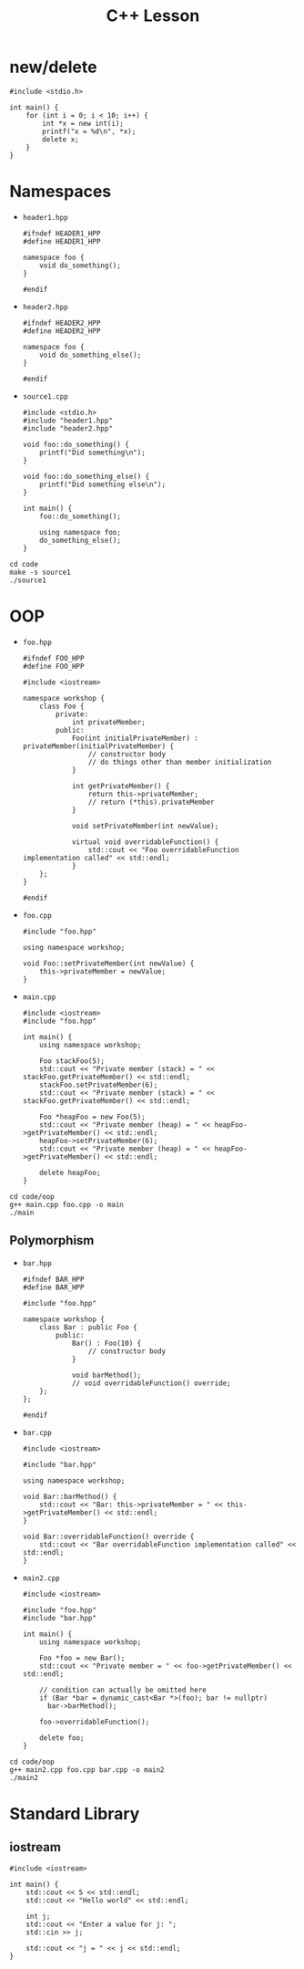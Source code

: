 #+TITLE: C++ Lesson

* new/delete
#+begin_src C++ :results output verbatim
#include <stdio.h>

int main() {
    for (int i = 0; i < 10; i++) {
        int *x = new int(i);
        printf("x = %d\n", *x);
        delete x;
    }
}
#+end_src

#+RESULTS:
#+begin_example
x = 0
x = 1
x = 2
x = 3
x = 4
x = 5
x = 6
x = 7
x = 8
x = 9
#+end_example

* Namespaces
- ~header1.hpp~
  #+begin_src C++ :tangle code/header1.hpp :main no
  #ifndef HEADER1_HPP
  #define HEADER1_HPP

  namespace foo {
      void do_something();
  }

  #endif
  #+end_src
- ~header2.hpp~
  #+begin_src C++ :tangle code/header2.hpp :main no
  #ifndef HEADER2_HPP
  #define HEADER2_HPP

  namespace foo {
      void do_something_else();
  }

  #endif
  #+end_src
- ~source1.cpp~
  #+begin_src C++ :tangle code/source1.cpp
  #include <stdio.h>
  #include "header1.hpp"
  #include "header2.hpp"

  void foo::do_something() {
      printf("Did something\n");
  }

  void foo::do_something_else() {
      printf("Did something else\n");
  }

  int main() {
      foo::do_something();

      using namespace foo;
      do_something_else();
  }
  #+end_src

#+begin_src shell :results output verbatim
cd code
make -s source1
./source1
#+end_src

#+RESULTS:
: Did something
: Did something else

* OOP
- ~foo.hpp~
  #+begin_src C++ :tangle code/oop/foo.hpp :mkdirp yes :main no
  #ifndef FOO_HPP
  #define FOO_HPP

  #include <iostream>

  namespace workshop {
      class Foo {
          private:
              int privateMember;
          public:
              Foo(int initialPrivateMember) : privateMember(initialPrivateMember) {
                  // constructor body
                  // do things other than member initialization
              }

              int getPrivateMember() {
                  return this->privateMember;
                  // return (*this).privateMember
              }

              void setPrivateMember(int newValue);

              virtual void overridableFunction() {
                  std::cout << "Foo overridableFunction implementation called" << std::endl;
              }
      };
  }

  #endif
  #+end_src
- ~foo.cpp~
  #+begin_src C++ :tangle code/oop/foo.cpp :main no
  #include "foo.hpp"

  using namespace workshop;

  void Foo::setPrivateMember(int newValue) {
      this->privateMember = newValue;
  }
  #+end_src
- ~main.cpp~
  #+begin_src C++ :tangle code/oop/main.cpp
  #include <iostream>
  #include "foo.hpp"

  int main() {
      using namespace workshop;

      Foo stackFoo(5);
      std::cout << "Private member (stack) = " << stackFoo.getPrivateMember() << std::endl;
      stackFoo.setPrivateMember(6);
      std::cout << "Private member (stack) = " << stackFoo.getPrivateMember() << std::endl;

      Foo *heapFoo = new Foo(5);
      std::cout << "Private member (heap) = " << heapFoo->getPrivateMember() << std::endl;
      heapFoo->setPrivateMember(6);
      std::cout << "Private member (heap) = " << heapFoo->getPrivateMember() << std::endl;

      delete heapFoo;
  }
  #+end_src

#+begin_src shell :results output verbatim
cd code/oop
g++ main.cpp foo.cpp -o main
./main
#+end_src

#+RESULTS:
: Private member (stack) = 5
: Private member (stack) = 6
: Private member (heap) = 5
: Private member (heap) = 6

** Polymorphism
- ~bar.hpp~
  #+begin_src C++ :tangle code/oop/bar.hpp :main no :mkdirp yes
  #ifndef BAR_HPP
  #define BAR_HPP

  #include "foo.hpp"

  namespace workshop {
      class Bar : public Foo {
          public:
              Bar() : Foo(10) {
                  // constructor body
              }

              void barMethod();
              // void overridableFunction() override;
      };
  };

  #endif
  #+end_src
- ~bar.cpp~
  #+begin_src C++ :tangle code/oop/bar.cpp :main no
  #include <iostream>

  #include "bar.hpp"

  using namespace workshop;

  void Bar::barMethod() {
      std::cout << "Bar: this->privateMember = " << this->getPrivateMember() << std::endl;
  }

  void Bar::overridableFunction() override {
      std::cout << "Bar overridableFunction implementation called" << std::endl;
  }
  #+end_src
- ~main2.cpp~
  #+begin_src C++ :tangle code/oop/main2.cpp :output results verbatim
  #include <iostream>

  #include "foo.hpp"
  #include "bar.hpp"

  int main() {
      using namespace workshop;

      Foo *foo = new Bar();
      std::cout << "Private member = " << foo->getPrivateMember() << std::endl;

      // condition can actually be omitted here
      if (Bar *bar = dynamic_cast<Bar *>(foo); bar != nullptr)
        bar->barMethod();

      foo->overridableFunction();

      delete foo;
  }
  #+end_src

#+begin_src shell :results output verbatim
cd code/oop
g++ main2.cpp foo.cpp bar.cpp -o main2
./main2
#+end_src

#+RESULTS:
: Private member = 10
: Bar: this->privateMember = 10
: Bar overridableFunction implementation called

* Standard Library
** iostream
#+begin_src C++ :results output verbatim :
#include <iostream>

int main() {
    std::cout << 5 << std::endl;
    std::cout << "Hello world" << std::endl;

    int j;
    std::cout << "Enter a value for j: ";
    std::cin >> j;

    std::cout << "j = " << j << std::endl;
}
#+end_src

#+RESULTS:
: 5
: Hello world
: Enter a value for j: 8
: j = 8
